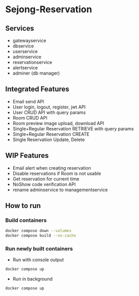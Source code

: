 * Sejong-Reservation
** Services
- gatewayservice
- dbservice
- userservice
- adminservice
- reservationservice
- alertservice
- adminer (db manager)

** Integrated Features
- Email send API
- User login, logout, register, jwt API
- User CRUD API with query params
- Room CRUD API
- Room preview image upload, download API
- Single+Regular Reservation RETRIEVE with query params
- Single+Regular Reservation CREATE
- Single Reservation Update, Delete

** WIP Features
- Email alert when creating reservation
- Disable reservations if Room is not usable
- Get reservation for current time
- NoShow code verification API
- rename adminservice to managementservice

** How to run
*** Build containers
#+begin_src bash
  docker compose down --volumes
  docker compose build --no-cache
#+end_src

*** Run newly built containers
- Run with console output
#+begin_src bash
  docker compose up 
#+end_src

- Run in background
#+begin_src bash
  docker compose up 
#+end_src

